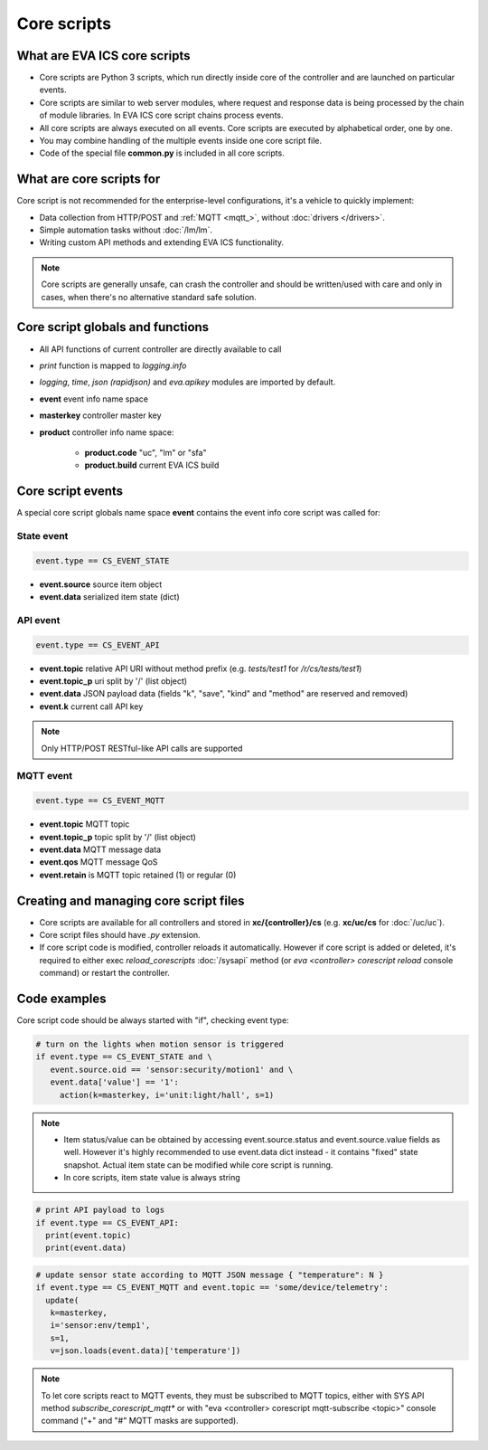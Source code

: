 Core scripts
************

What are EVA ICS core scripts
=============================

* Core scripts are Python 3 scripts, which run directly inside core of the
  controller and are launched on particular events.

* Core scripts are similar to web server modules, where request and response
  data is being processed by the chain of module libraries. In EVA ICS core
  script chains process events.

* All core scripts are always executed on all events. Core scripts are executed
  by alphabetical order, one by one.

* You may combine handling of the multiple events inside one core script file.

* Code of the special file **common.py** is included in all core scripts.

What are core scripts for
=========================

Core script is not recommended for the enterprise-level configurations, it's a
vehicle to quickly implement:

* Data collection from HTTP/POST and :ref:`MQTT <mqtt_>`, without :doc:`drivers
  </drivers>`.

* Simple automation tasks without :doc:`/lm/lm`.

* Writing custom API methods and extending EVA ICS functionality.

.. note::

   Core scripts are generally unsafe, can crash the controller and should be
   written/used with care and only in cases, when there's no alternative
   standard safe solution.

Core script globals and functions
=================================

* All API functions of current controller are directly available to call

* *print* function is mapped to *logging.info*

* *logging*, *time*, *json (rapidjson)* and *eva.apikey* modules are imported
  by default.

* **event** event info name space

* **masterkey** controller master key

* **product** controller info name space:

    * **product.code** "uc", "lm" or "sfa"
    * **product.build** current EVA ICS build

Core script events
==================

A special core script globals name space **event** contains the event info core
script was called for:

State event
-----------

.. code-block:: python

   event.type == CS_EVENT_STATE

* **event.source** source item object
* **event.data** serialized item state (dict)

API event
---------

.. code-block:: python

  event.type == CS_EVENT_API

* **event.topic** relative API URI without method prefix (e.g. *tests/test1* for
  */r/cs/tests/test1*)

* **event.topic_p** uri split by '/' (list object)

* **event.data** JSON payload data (fields "k", "save", "kind" and "method" are
  reserved and removed)

* **event.k** current call API key

.. note::

   Only HTTP/POST RESTful-like API calls are supported

MQTT event
----------

.. code-block:: python

  event.type == CS_EVENT_MQTT

* **event.topic** MQTT topic
* **event.topic_p** topic split by '/' (list object)
* **event.data** MQTT message data
* **event.qos** MQTT message QoS
* **event.retain** is MQTT topic retained (1) or regular (0)

Creating and managing core script files
========================================

* Core scripts are available for all controllers and stored in
  **xc/{controller}/cs** (e.g. **xc/uc/cs** for :doc:`/uc/uc`).

* Core script files should have *.py* extension.

* If core script code is modified, controller reloads it automatically. However
  if core script is added or deleted, it's required to either exec
  *reload_corescripts* :doc:`/sysapi` method (or *eva <controller> corescript
  reload* console command) or restart the controller.

Code examples
=============

Core script code should be always started with "if", checking event type:

.. code-block:: python

   # turn on the lights when motion sensor is triggered
   if event.type == CS_EVENT_STATE and \
      event.source.oid == 'sensor:security/motion1' and \
      event.data['value'] == '1':
        action(k=masterkey, i='unit:light/hall', s=1)

.. note::

   * Item status/value can be obtained by accessing event.source.status and
     event.source.value fields as well. However it's highly recommended to use
     event.data dict instead - it contains "fixed" state snapshot. Actual item
     state can be modified while core script is running.

   * In core scripts, item state value is always string

.. code-block:: python

   # print API payload to logs
   if event.type == CS_EVENT_API:
     print(event.topic)
     print(event.data)

.. code-block:: python

   # update sensor state according to MQTT JSON message { "temperature": N }
   if event.type == CS_EVENT_MQTT and event.topic == 'some/device/telemetry':
     update(
      k=masterkey,
      i='sensor:env/temp1',
      s=1,
      v=json.loads(event.data)['temperature'])

.. note::

   To let core scripts react to MQTT events, they must be subscribed to MQTT
   topics, either with SYS API method *subscribe_corescript_mqtt** or with "eva
   <controller> corescript mqtt-subscribe <topic>" console command ("+" and "#"
   MQTT masks are supported).

